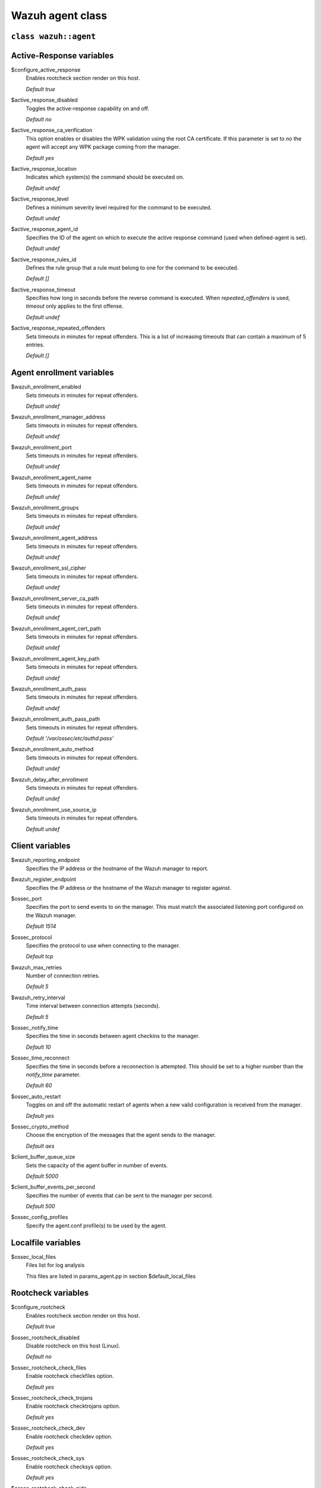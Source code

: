 .. Copyright (C) 2020 Wazuh, Inc.

.. _reference_wazuh_agent_class:

Wazuh agent class
=================

``class wazuh::agent``
----------------------

.. _ref_agent_vars_ar:

Active-Response variables
-------------------------
$configure_active_response
  Enables rootcheck section render on this host.

  `Default true`

$active_response_disabled
  Toggles the active-response capability on and off.

  `Default no`

$active_response_ca_verification
  This option enables or disables the WPK validation using the root CA certificate. If this parameter is set to `no` the agent will accept any WPK package coming from the manager.

  `Default yes`

$active_response_location
  Indicates which system(s) the command should be executed on.

  `Default undef`

$active_response_level
  Defines a minimum severity level required for the command to be executed.

  `Default undef`

$active_response_agent_id
  Specifies the ID of the agent on which to execute the active response command (used when defined-agent is set).

  `Default undef`

$active_response_rules_id
  Defines the rule group that a rule must belong to one for the command to be executed.

  `Default []`

$active_response_timeout
  Specifies how long in seconds before the reverse command is executed. When `repeated_offenders` is used, `timeout` only applies to the first offense.

  `Default undef`

$active_response_repeated_offenders
  Sets timeouts in minutes for repeat offenders. This is a list of increasing timeouts that can contain a maximum of 5 entries.

  `Default []`

.. _ref_agent_vars_enroll:

Agent enrollment variables
--------------------------

$wazuh_enrollment_enabled
  Sets timeouts in minutes for repeat offenders.

  `Default undef`

$wazuh_enrollment_manager_address
  Sets timeouts in minutes for repeat offenders.

  `Default undef`

$wazuh_enrollment_port
  Sets timeouts in minutes for repeat offenders.

  `Default undef`

$wazuh_enrollment_agent_name
  Sets timeouts in minutes for repeat offenders.

  `Default undef`

$wazuh_enrollment_groups
  Sets timeouts in minutes for repeat offenders.

  `Default undef`

$wazuh_enrollment_agent_address
  Sets timeouts in minutes for repeat offenders.

  `Default undef`

$wazuh_enrollment_ssl_cipher
  Sets timeouts in minutes for repeat offenders.

  `Default undef`

$wazuh_enrollment_server_ca_path
  Sets timeouts in minutes for repeat offenders.

  `Default undef`

$wazuh_enrollment_agent_cert_path
  Sets timeouts in minutes for repeat offenders.

  `Default undef`

$wazuh_enrollment_agent_key_path
  Sets timeouts in minutes for repeat offenders.

  `Default undef`

$wazuh_enrollment_auth_pass
  Sets timeouts in minutes for repeat offenders.

  `Default undef`

$wazuh_enrollment_auth_pass_path
  Sets timeouts in minutes for repeat offenders.

  `Default '/var/ossec/etc/authd.pass'`

$wazuh_enrollment_auto_method
  Sets timeouts in minutes for repeat offenders.

  `Default undef`

$wazuh_delay_after_enrollment
  Sets timeouts in minutes for repeat offenders.

  `Default undef`

$wazuh_enrollment_use_source_ip
  Sets timeouts in minutes for repeat offenders.

  `Default undef`

.. _ref_agent_vars_client:

Client variables
----------------

$wazuh_reporting_endpoint
  Specifies the IP address or the hostname of the Wazuh manager to report.

$wazuh_register_endpoint
  Specifies the IP address or the hostname of the Wazuh manager to register against.

$ossec_port
  Specifies the port to send events to on the manager. This must match the associated listening port configured on the Wazuh manager.

  `Default 1514`

$ossec_protocol
  Specifies the protocol to use when connecting to the manager.

  `Default tcp`

$wazuh_max_retries
  Number of connection retries.

  `Default 5`

$wazuh_retry_interval
  Time interval between connection attempts (seconds).

  `Default 5`

$ossec_notify_time
  Specifies the time in seconds between agent checkins to the manager.

  `Default 10`

$ossec_time_reconnect
  Specifies the time in seconds before a reconnection is attempted. This should be set to a higher number than the `notify_time` parameter.

  `Default 60`

$ossec_auto_restart
  Toggles on and off the automatic restart of agents when a new valid configuration is received from the manager.

  `Default yes`

$ossec_crypto_method
  Choose the encryption of the messages that the agent sends to the manager.

  `Default aes`

$client_buffer_queue_size
  Sets the capacity of the agent buffer in number of events.

  `Default 5000`

$client_buffer_events_per_second
  Specifies the number of events that can be sent to the manager per second.

  `Default 500`

$ossec_config_profiles
  Specify the agent.conf profile(s) to be used by the agent.

.. _ref_agent_vars_localfile:

Localfile variables
-------------------

$ossec_local_files
  Files list for log analysis

  This files are listed in params_agent.pp in section $default_local_files

.. _ref_agent_vars_rootcheck:

Rootcheck variables
-------------------

$configure_rootcheck
  Enables rootcheck section render on this host.

  `Default true`

$ossec_rootcheck_disabled
  Disable rootcheck on this host (Linux).

  `Default no`

$ossec_rootcheck_check_files
  Enable rootcheck checkfiles option.

  `Default yes`

$ossec_rootcheck_check_trojans
  Enable rootcheck checktrojans option.

  `Default yes`

$ossec_rootcheck_check_dev
  Enable rootcheck checkdev option.

  `Default yes`

$ossec_rootcheck_check_sys
  Enable rootcheck checksys option.

  `Default yes`

$ossec_rootcheck_check_pids
  Enable rootcheck checkpids option.

  `Default yes`

$ossec_rootcheck_check_ports
  Enable rootcheck checkports option.

  `Default yes`

$ossec_rootcheck_check_if
  Enable rootcheck checkif option.

  `Default yes`

$ossec_rootcheck_frequency
  Frequency that the rootcheck is going to be executed (in seconds).

  `Default 36000`

$ossec_rootcheck_ignore_list
  List of files or directories to be ignored. These files and directories will be ignored during scans.

  `Default []`

$ossec_rootcheck_rootkit_files
  Change the location of the rootkit files database.

  `Default '/var/ossec/etc/shared/rootkit_files.txt'`

$ossec_rootcheck_rootkit_trojans
  Change the location of the rootkit trojans database.

  `Default '/var/ossec/etc/shared/rootkit_trojans.txt'`

$ossec_rootcheck_skip_nfs
  Enable or disable the scanning of network mounted filesystems (Works on Linux and FreeBSD). Currently, skip_nfs will exclude checking files on CIFS or NFS mounts.

  `Default yes`

$ossec_rootcheck_system_audit
  Specifies the path to an audit definition file for Unix-like systems.

  `Default []`

$ossec_rootcheck_windows_disabled
  Disables rootcheck if host has Windows OS.

  `Default no`

$ossec_rootcheck_windows_windows_apps
  Specifies the path to a Windows application definition file.

  `Default './shared/win_applications_rcl.txt'`

$ossec_rootcheck_windows_windows_malware
  Specifies the path to a Windows malware definitions file.

  `Default './shared/win_malware_rcl.txt'`

.. _ref_agent_vars_sca:

SCA variables
-------------

$configure_sca
  Enables SCA section render on this host.

  `Default true`

$configure_sca
  Enables sca section render on this host.

  `Default true`

$sca_amazon_enabled
  Enable SCA on this host (Amazon Linux 2).

  `Default yes`

$sca_amazon_scan_on_start
  The SCA module will perform the scan immediately when started (Amazon Linux 2).

  `Default yes`

$sca_amazon_interval
  Interval between module executions.

  `Default 12h`

$sca_amazon_skip_nfs
  Enable or disable the scanning of network mounted filesystems (Works on Linux and FreeBSD). Currently, `skip_nfs` will exclude checking files on CIFS or NFS mounts.

  `Default yes`

$sca_amazon_policies
  In this section it can be included a list of policy files to run assessments.

  `Default []`

$sca_rhel_enabled
  Enable SCA on this host (RHEL).

  `Default yes`

$sca_rhel_scan_on_start
  The SCA module will perform the scan immediately when started (RHEL).

  `Default yes`

$sca_rhel_interval
  Interval between module executions.

  `Default 12h`

$sca_rhel_skip_nfs
  Enable or disable the scanning of network mounted filesystems (Works on Linux and FreeBSD). Currently, `skip_nfs` will exclude checking files on CIFS or NFS mounts.

  `Default yes`

$sca_rhel_policies
  In this section it can be included a list of policy files to run assessments.

  `Default []`

$sca_else_enabled
  Enable SCA on this host (Linux).

  `Default yes`

$sca_else_scan_on_start
  The SCA module will perform the scan immediately when started (Linux).

  `Default yes`

$sca_else_interval
  Interval between module executions.

  `Default 12h`

$sca_else_skip_nfs
  Enable or disable the scanning of network mounted filesystems (Works on Linux and FreeBSD). Currently, `skip_nfs` will exclude checking files on CIFS or NFS mounts.

  `Default yes`

$sca_else_policies
  In this section it can be included a list of policy files to run assessments.

  `Default []`

.. _ref_agent_vars_syscheck:

Syscheck variables
------------------

$configure_syscheck
  Enables syscheck section render on this host.

  `Default true`

$ossec_syscheck_disabled
  Disable syscheck on this host.

  `Default no`

$ossec_syscheck_frequency
  Enables syscheck section render on this host.

  `Default true`

$ossec_syscheck_scan_on_start
  Specifies if syscheck scans immediately when started.

  `Default yes`

$ossec_syscheck_auto_ignore
  Specifies whether or not syscheck will ignore files that change too many times (manager only).

  `Default undef`

$ossec_syscheck_directories_1
  List of directories to be monitored. The directories should be comma-separated

  `Default '/etc,/usr/bin,/usr/sbin'`

$ossec_syscheck_realtime_directories_1
  This will enable real-time/continuous monitoring on directories listed on `ossec_syscheck_directories_1`. Real time only works with directories, not individual files.

  `Default no`

$ossec_syscheck_whodata_directories_1
  This will enable who-data monitoring on directories listed on `ossec_syscheck_directories_1`.

  `Default no`

$ossec_syscheck_report_changes_directories_1
  Report file changes. This is limited to text files at this time.

  `Default no`

$ossec_syscheck_directories_2
  List of directories to be monitored. The directories should be comma-separated

  `Default '/etc,/usr/bin,/usr/sbin'`

$ossec_syscheck_realtime_directories_2
  This will enable real-time/continuous monitoring on directories listed on `ossec_syscheck_directories_2`. Real time only works with directories, not individual files.

  `Default no`

$ossec_syscheck_whodata_directories_2
  This will enable who-data monitoring on directories listed on `ossec_syscheck_directories_2`.

  `Default no`

$ossec_syscheck_report_changes_directories_2
  Report file changes. This is limited to text files at this time.

  `Default no`

$ossec_syscheck_ignore_list
  List of files or directories to be ignored. Ignored files and directories are still scanned, but the results are not reported.

  `Default ['/etc/mtab','/etc/hosts.deny','/etc/mail/statistics','/etc/random-seed','/etc/random.seed','/etc/adjtime','/etc/httpd/logs','/etc/utmpx','/etc/wtmpx','/etc/cups/certs','/etc/dumpdates','/etc/svc/volatile','/sys/kernel/security','/sys/kernel/debug','/dev/core',]`

$ossec_syscheck_ignore_type_1
  Simple regex pattern to filter out files.

  `Default '^/proc'`

$ossec_syscheck_ignore_type_2
  Another simple regex pattern to filter out files.

  `Default '.log$|.swp$'`

$ossec_syscheck_max_eps
  Sets the maximum event reporting throughput. Events are messages that will produce an alert.

  `Default 100`

$ossec_syscheck_process_priority
  Sets the nice value for Syscheck process.

  `Default 10`

$ossec_syscheck_synchronization_enabled
  Specifies whether there will be periodic inventory synchronizations or not.

  `Default yes`

$ossec_syscheck_synchronization_interval
  Specifies the initial number of seconds between every inventory synchronization. If synchronization fails the value will be duplicated until it reaches the value of `max_interval`.

  `Default 5m`

$ossec_syscheck_synchronization_max_eps
  Sets the maximum synchronization message throughput.

  `Default 10`

$ossec_syscheck_synchronization_max_interval
  Specifies the maximum number of seconds between every inventory synchronization.

  `Default 1h`

$ossec_syscheck_skip_nfs
  Specifies if syscheck should scan network mounted filesystems. This option works on Linux and FreeBSD systems. Currently, `skip_nfs` will exclude checking files on CIFS or NFS mounts.

  `Default yes`

.. _ref_agent_vars_wodle_openscap:

Wodle OpenSCAP
--------------

$configure_wodle_openscap
  Enables Wodle OpenSCAP section render on this host.

  `Default true`

$wodle_openscap_disabled
  Disables the OpenSCAP wodle.

  `Default yes`

$wodle_openscap_timeout
  Timeout for each evaluation.

  `Default 1800`

$wodle_openscap_interval
  Interval between OpenSCAP executions.

  `Default 1d`

$wodle_openscap_scan_on_start
  Run evaluation immediately when service is started.

  `Default yes`

.. _ref_agent_vars_wodle_ciscat:

Wodle CIS-CAT
-------------

$configure_wodle_cis_cat
  Enables Wodle CIS-CAT section render on this host.

  `Default true`

$wodle_ciscat_disabled
  Disables the CIS-CAT wodle.

  `Default yes`

$wodle_ciscat_timeout
  Timeout for each evaluation. In case the execution takes longer that the specified timeout, it stops.

  `Default 1800`

$wodle_ciscat_interval
  Interval between CIS-CAT executions.

  `Default 1d`

$wodle_ciscat_scan_on_start
  Run evaluation immediately when service is started.

  `Default yes`

$wodle_ciscat_java_path
  Define where Java is located. If this parameter is not set, the wodle will search for the Java location in the default environment variable `$PATH`.

  `Default 'wodles/java'`

$wodle_ciscat_ciscat_path
  Define where CIS-CAT is located.

  `Default 'wodles/ciscat'`

.. _ref_agent_vars_wodle_osquery:

Wodle osquery variables
-----------------------

$configure_wodle_osquery
  Enables Wodle osquery section render on this host.

  `Default true`

$wodle_osquery_disabled
  Disable the osquery wodle.

  `Default yes`

$wodle_osquery_run_daemon
  Makes the module run osqueryd as a subprocess or lets the module monitor the results log without running Osquery.

  `Default yes`

$wodle_osquery_log_path
  Full path to the results log written by Osquery.

  `Default '/var/log/osquery/osqueryd.results.log'`

$wodle_osquery_config_path
  Path to the Osquery configuration file. This path can be relative to the folder where the Wazuh agent is running.

  `Default '/etc/osquery/osquery.conf'`

$wodle_osquery_add_labels
  Add the agent labels defined as decorators.

  `Default yes`

.. _ref_agent_vars_wodle_syscollector:

Wodle Syscollector
------------------

$wodle_syscollector_disabled
  Disable the Syscollector wodle.

  `Default no`

$wodle_syscollector_interval
  Time between system scans.

  `Default 1h`

$wodle_syscollector_scan_on_start
  Run a system scan immediately when service is started.

  `Default yes`

$wodle_syscollector_hardware
  Enables the hardware scan.

  `Default yes`

$wodle_syscollector_os
  Enables the OS scan.

  `Default yes`

$wodle_syscollector_network
  Enables the network scan.

  `Default yes`

$wodle_syscollector_packages
  Enables the packages scan.

  `Default yes`

$wodle_syscollector_ports
  Enables the ports scan.

  `Default yes`

$wodle_syscollector_processes
  Enables the processes scan.

  `Default yes`

.. _ref_agent_vars_misc:

Misc Variables
--------------

$agent_package_name
  Define package name defined in `params_agent.pp`

$agent_package_version
  Define package version

  `Default 4.0.0-1`

$ossec_service_provider
  This option associates Operative System Family

  `Default []`

$selinux
  Whether to install a SELinux policy to allow rotation of OSSEC logs.

  `Default false`

$agent_name
  Configure agent host name of the system

  `Default $::hostname`

$manage_repo
  Install Wazuh through Wazuh repositories.

  `Default true`

$manage_client_keys
  Manage client keys option.

  `Default export`

$agent_auth_password
  Define password for agent-auth

  `Default undef`

.. _ref_agent_addlog:

function wazuh::addlog
----------------------

$log_name
  Configure Wazuh log name

$agent_log
  Path to log file.

  `Default false`

$logfile
  Path to log file.

$logtype
  The OSSEC log_format of the file.

  `Default syslog`
